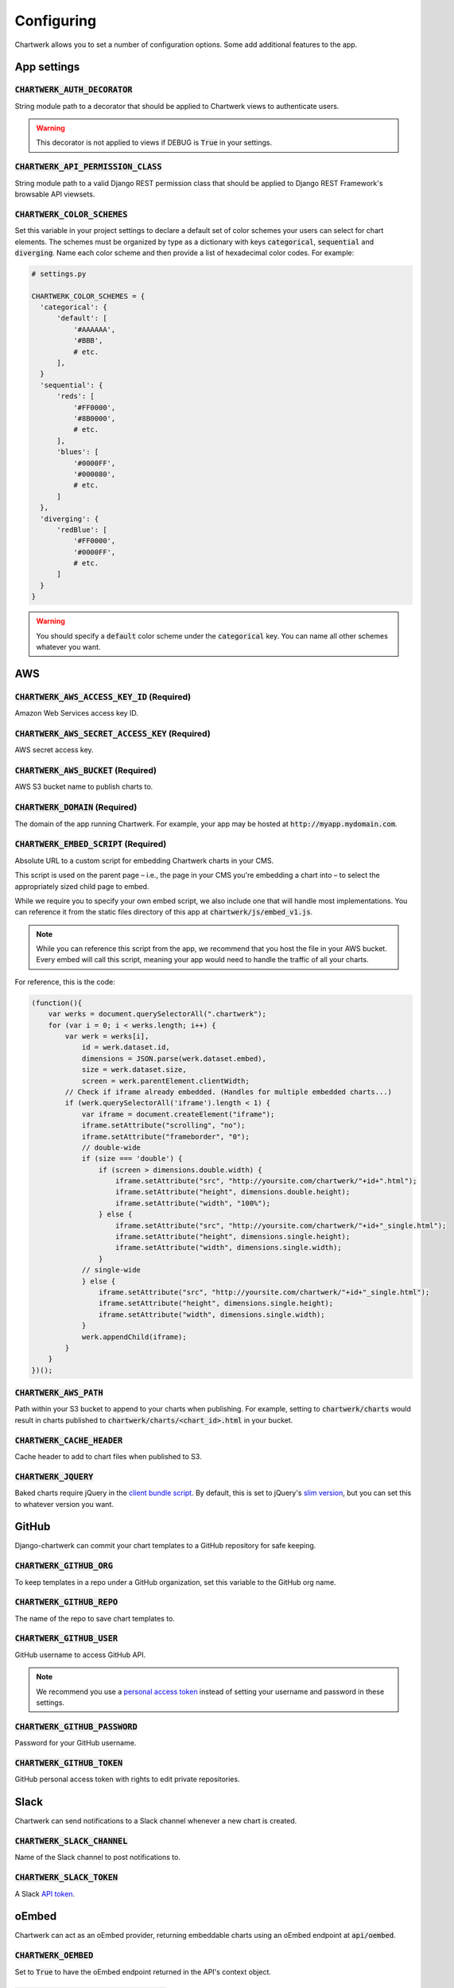 ===========
Configuring
===========

Chartwerk allows you to set a number of configuration options. Some add additional features to the app.



App settings
------------

.. code-block:: python
  :caption: Default settings

  CHARTWERK_AUTH_DECORATOR = "django.contrib.auth.decorators.login_required"
  CHARTWERK_API_PERMISSION_CLASS = "rest_framework.permissions.IsAuthenticatedOrReadOnly"
  CHARTWERK_COLOR_SCHEMES = {} # Uses default color scheme in chartwerk-editor

:code:`CHARTWERK_AUTH_DECORATOR`
^^^^^^^^^^^^^^^^^^^^^^^^^^^^^^^^

String module path to a decorator that should be applied to Chartwerk views to authenticate users.

.. warning::

  This decorator is not applied to views if DEBUG is :code:`True` in your settings.

:code:`CHARTWERK_API_PERMISSION_CLASS`
^^^^^^^^^^^^^^^^^^^^^^^^^^^^^^^^^^^^^^

String module path to a valid Django REST permission class that should be applied to Django REST Framework's browsable API viewsets.

:code:`CHARTWERK_COLOR_SCHEMES`
^^^^^^^^^^^^^^^^^^^^^^^^^^^^^^^

Set this variable in your project settings to declare a default set of color schemes your users can select for chart elements. The schemes must be organized by type as a dictionary with keys :code:`categorical`, :code:`sequential` and :code:`diverging`. Name each color scheme and then provide a list of hexadecimal color codes. For example:

.. code-block:: python

  # settings.py

  CHARTWERK_COLOR_SCHEMES = {
    'categorical': {
        'default': [
            '#AAAAAA',
            '#BBB',
            # etc.
        ],
    }
    'sequential': {
        'reds': [
            '#FF0000',
            '#8B0000',
            # etc.
        ],
        'blues': [
            '#0000FF',
            '#000080',
            # etc.
        ]
    },
    'diverging': {
        'redBlue': [
            '#FF0000',
            '#0000FF',
            # etc.
        ]
    }
  }

.. warning::

  You should specify a :code:`default` color scheme under the :code:`categorical` key. You can name all other schemes whatever you want.


AWS
---

.. code-block:: python
  :caption: Default settings

  CHARTWERK_AWS_ACCESS_KEY_ID = None  # Required
  CHARTWERK_AWS_SECRET_ACCESS_KEY = None  # Required
  CHARTWERK_AWS_BUCKET = None  # Required
  CHARTWERK_AWS_PATH = "charts"
  CHARTWERK_CACHE_HEADER = "max-age=300"
  CHARTWERK_DOMAIN = None  # Required
  CHARTWERK_EMBED_SCRIPT = None  # Required
  CHARTWERK_JQUERY = "https://code.jquery.com/jquery-3.2.1.slim.min.js"

:code:`CHARTWERK_AWS_ACCESS_KEY_ID` **(Required)**
^^^^^^^^^^^^^^^^^^^^^^^^^^^^^^^^^^^^^^^^^^^^^^^^^^

Amazon Web Services access key ID.

:code:`CHARTWERK_AWS_SECRET_ACCESS_KEY` **(Required)**
^^^^^^^^^^^^^^^^^^^^^^^^^^^^^^^^^^^^^^^^^^^^^^^^^^^^^^

AWS secret access key.

:code:`CHARTWERK_AWS_BUCKET` **(Required)**
^^^^^^^^^^^^^^^^^^^^^^^^^^^^^^^^^^^^^^^^^^^

AWS S3 bucket name to publish charts to.


:code:`CHARTWERK_DOMAIN` **(Required)**
^^^^^^^^^^^^^^^^^^^^^^^^^^^^^^^^^^^^^^^

The domain of the app running Chartwerk. For example, your app may be hosted at :code:`http://myapp.mydomain.com`.

:code:`CHARTWERK_EMBED_SCRIPT` **(Required)**
^^^^^^^^^^^^^^^^^^^^^^^^^^^^^^^^^^^^^^^^^^^^^

Absolute URL to a custom script for embedding Chartwerk charts in your CMS.

This script is used on the parent page – i.e., the page in your CMS you're embedding a chart into – to select the appropriately sized child page to embed.

While we require you to specify your own embed script, we also include one that will handle most implementations. You can reference it from the static files directory of this app at :code:`chartwerk/js/embed_v1.js`.

.. note::

  While you can reference this script from the app, we recommend that you host the file in your AWS bucket. Every embed will call this script, meaning your app would need to handle the traffic of all your charts.


For reference, this is the code:


.. code-block:: javascript

  (function(){
      var werks = document.querySelectorAll(".chartwerk");
      for (var i = 0; i < werks.length; i++) {
          var werk = werks[i],
              id = werk.dataset.id,
              dimensions = JSON.parse(werk.dataset.embed),
              size = werk.dataset.size,
              screen = werk.parentElement.clientWidth;
          // Check if iframe already embedded. (Handles for multiple embedded charts...)
          if (werk.querySelectorAll('iframe').length < 1) {
              var iframe = document.createElement("iframe");
              iframe.setAttribute("scrolling", "no");
              iframe.setAttribute("frameborder", "0");
              // double-wide
              if (size === 'double') {
                  if (screen > dimensions.double.width) {
                      iframe.setAttribute("src", "http://yoursite.com/chartwerk/"+id+".html");
                      iframe.setAttribute("height", dimensions.double.height);
                      iframe.setAttribute("width", "100%");
                  } else {
                      iframe.setAttribute("src", "http://yoursite.com/chartwerk/"+id+"_single.html");
                      iframe.setAttribute("height", dimensions.single.height);
                      iframe.setAttribute("width", dimensions.single.width);
                  }
              // single-wide
              } else {
                  iframe.setAttribute("src", "http://yoursite.com/chartwerk/"+id+"_single.html");
                  iframe.setAttribute("height", dimensions.single.height);
                  iframe.setAttribute("width", dimensions.single.width);
              }
              werk.appendChild(iframe);
          }
      }
  })();

:code:`CHARTWERK_AWS_PATH`
^^^^^^^^^^^^^^^^^^^^^^^^^^

Path within your S3 bucket to append to your charts when publishing. For example, setting to :code:`chartwerk/charts` would result in charts published to :code:`chartwerk/charts/<chart_id>.html` in your bucket.

:code:`CHARTWERK_CACHE_HEADER`
^^^^^^^^^^^^^^^^^^^^^^^^^^^^^^

Cache header to add to chart files when published to S3.

:code:`CHARTWERK_JQUERY`
^^^^^^^^^^^^^^^^^^^^^^^^

Baked charts require jQuery in the `client bundle script <https://the-dallas-morning-news.gitbooks.io/chartwerk-editor/content/docs/embedding.html#child-embed-script>`_. By default, this is set to jQuery's `slim version <https://code.jquery.com/>`_, but you can set this to whatever version you want.




GitHub
------

Django-chartwerk can commit your chart templates to a GitHub repository for safe keeping.

.. code-block:: python
  :caption: Default settings

  CHARTWERK_GITHUB_ORG = None
  CHARTWERK_GITHUB_REPO = "chartwerk_chart-templates"
  CHARTWERK_GITHUB_USER = None
  CHARTWERK_GITHUB_PASSWORD = None
  CHARTWERK_GITHUB_TOKEN = None


:code:`CHARTWERK_GITHUB_ORG`
^^^^^^^^^^^^^^^^^^^^^^^^^^^^

To keep templates in a repo under a GitHub organization, set this variable to the GitHub org name.

:code:`CHARTWERK_GITHUB_REPO`
^^^^^^^^^^^^^^^^^^^^^^^^^^^^^

The name of the repo to save chart templates to.

:code:`CHARTWERK_GITHUB_USER`
^^^^^^^^^^^^^^^^^^^^^^^^^^^^^

GitHub username to access GitHub API.

.. note::

  We recommend you use a `personal access token <https://help.github.com/articles/creating-a-personal-access-token-for-the-command-line/>`_ instead of setting your username and password in these settings.

:code:`CHARTWERK_GITHUB_PASSWORD`
^^^^^^^^^^^^^^^^^^^^^^^^^^^^^^^^^

Password for your GitHub username.


:code:`CHARTWERK_GITHUB_TOKEN`
^^^^^^^^^^^^^^^^^^^^^^^^^^^^^^

GitHub personal access token with rights to edit private repositories.



Slack
-----

Chartwerk can send notifications to a Slack channel whenever a new chart is created.

.. code-block:: python
  :caption: Default settings

  CHARTWERK_SLACK_CHANNEL = "#chartwerk"
  CHARTWERK_SLACK_TOKEN = None


:code:`CHARTWERK_SLACK_CHANNEL`
^^^^^^^^^^^^^^^^^^^^^^^^^^^^^^^

Name of the Slack channel to post notifications to.

:code:`CHARTWERK_SLACK_TOKEN`
^^^^^^^^^^^^^^^^^^^^^^^^^^^^^

A Slack `API token <https://api.slack.com/slack-apps>`_.



oEmbed
------

Chartwerk can act as an oEmbed provider, returning embeddable charts using an oEmbed endpoint at :code:`api/oembed`.

.. code-block:: python
  :caption: Default settings

  CHARTWERK_OEMBED = False
  CHARTWERK_OEMBED_EXTRA_PATTERNS = []


:code:`CHARTWERK_OEMBED`
^^^^^^^^^^^^^^^^^^^^^^^^

Set to :code:`True` to have the oEmbed endpoint returned in the API's context object.



:code:`CHARTWERK_OEMBED_EXTRA_PATTERNS`
^^^^^^^^^^^^^^^^^^^^^^^^^^^^^^^^^^^^^^^

If you'd like the oEmbed endpoint to support any additional URL patterns, provide them here. This can be useful if, for example, you alter your root URL configuration and all of the chart URLs change. Each pattern should be provided as a regular expression, with named capture groups that can be used to lookup charts. For example:

.. code-block:: python

  # settings.py

  CHARTWERK_OEMBED_EXTRA_PATTERNS = (
    r'^old-chartwerk/chart/(?P<slug>[-\w]+)/$',
  )
